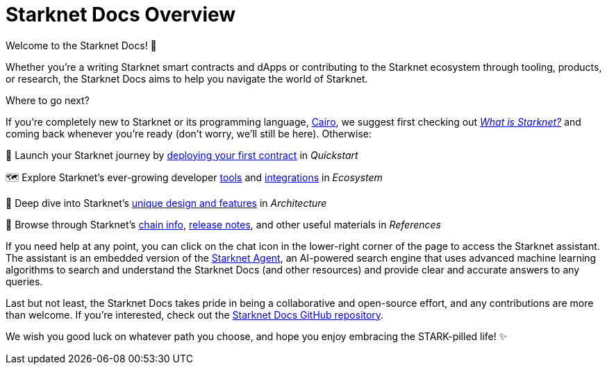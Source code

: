 [id="overview"]
= Starknet Docs Overview

Welcome to the Starknet Docs! 👋

Whether you're a writing Starknet smart contracts and dApps or contributing to the Starknet ecosystem through tooling, products, or research, the Starknet Docs aims to help you navigate the world of Starknet.

.Where to go next?

If you're completely new to Starknet or its programming language, https://www.cairo-lang.org/[Cairo^], we suggest first checking out https://www.starknet.io/what-is-starknet/[_What is Starknet?_^] and coming back whenever you're ready (don't worry, we'll still be here). Otherwise:

🚀 Launch your Starknet journey by xref:guides:quickstart/overview.adoc[deploying your first contract] in _Quickstart_ 

🗺️ Explore Starknet's ever-growing developer xref:tools:overview.adoc[tools] and xref:ecosystem:overview.adoc[integrations] in _Ecosystem_ 

🤿 Deep dive into Starknet's xref:architecture:overview.adoc[unique design and features] in _Architecture_  

👀 Browse through Starknet's xref:resources:chain-info.adoc[chain info], xref:resources:version-notes.adoc[release notes], and other useful materials in _References_

If you need help at any point, you can click on the chat icon in the lower-right corner of the page to access the Starknet assistant. The assistant is an embedded version of the https://agent.starknet.io/[Starknet Agent^], an AI-powered search engine that uses advanced machine learning algorithms to search and understand the Starknet Docs (and other resources) and provide clear and accurate answers to any queries.

Last but not least, the Starknet Docs takes pride in being a collaborative and open-source effort, and any contributions are more than welcome. If you're interested, check out the https://github.com/starknet-io/starknet-docs[Starknet Docs GitHub repository^].

We wish you good luck on whatever path you choose, and hope you enjoy embracing the STARK-pilled life! ✨
